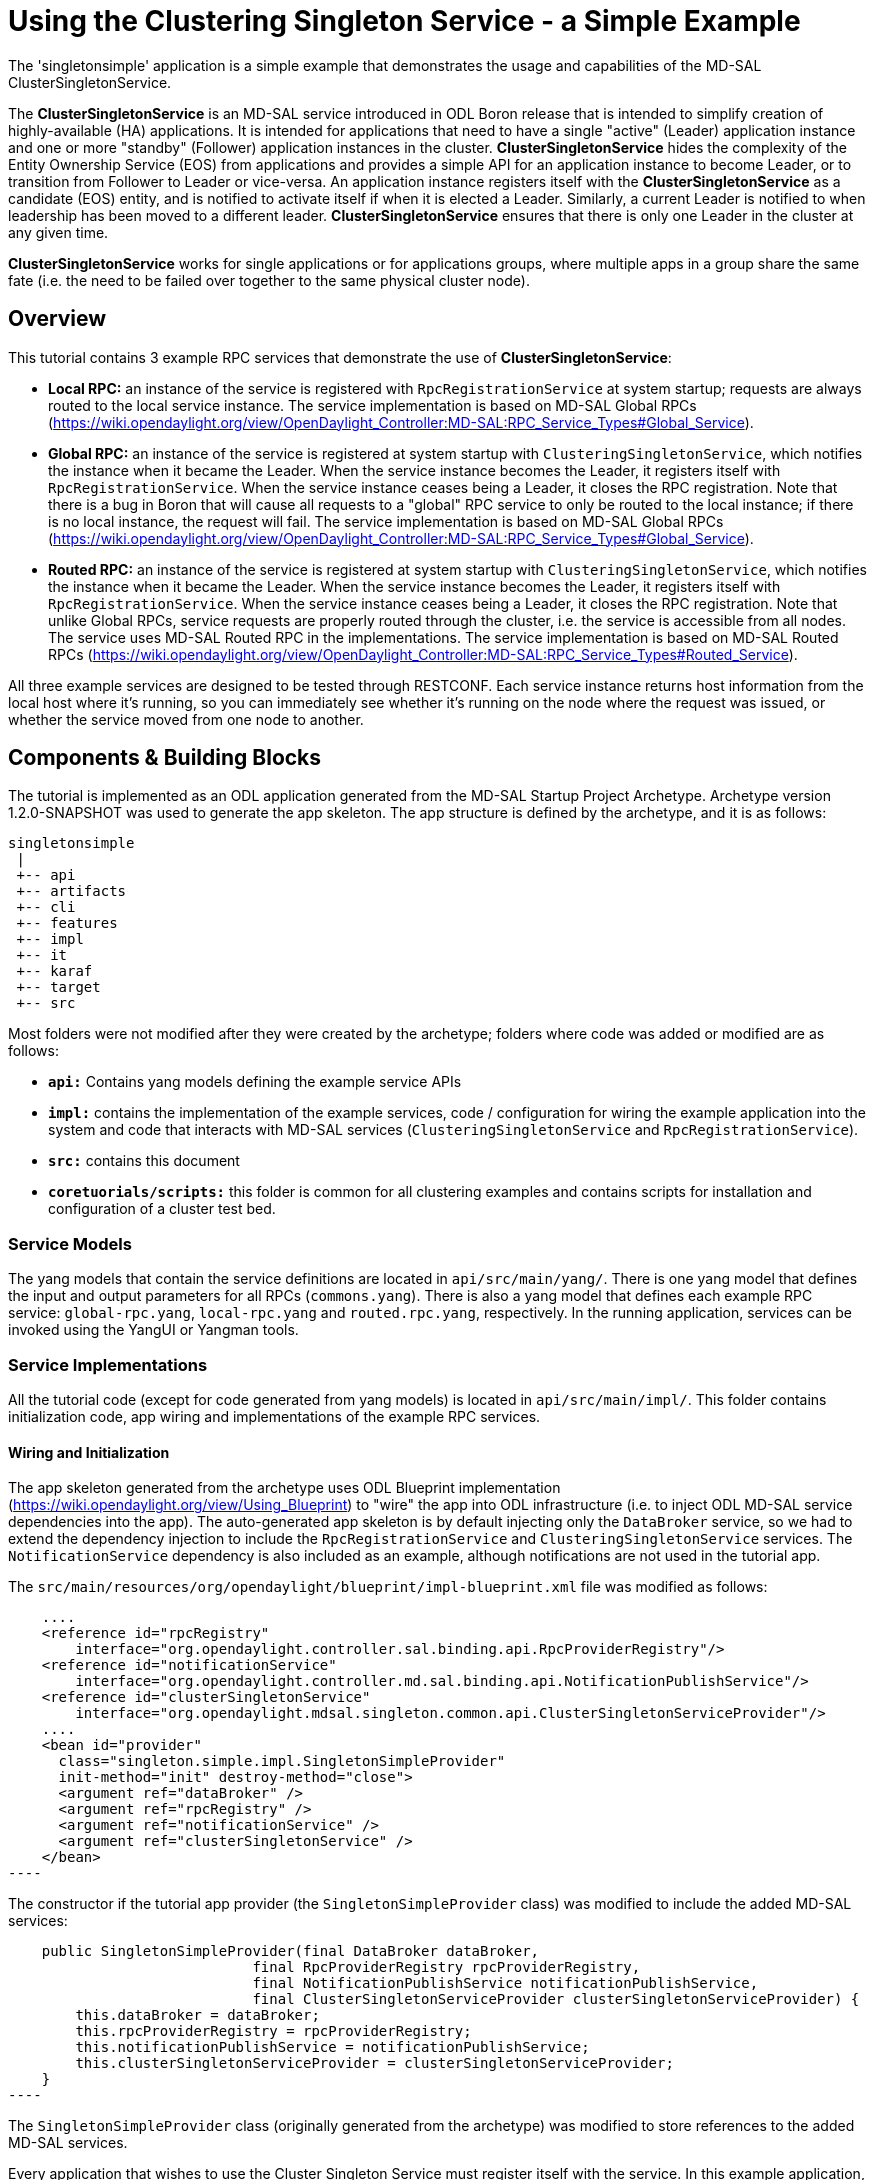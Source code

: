 = Using the Clustering Singleton Service - a Simple Example

The 'singletonsimple' application is a simple example that demonstrates the
usage and capabilities of the MD-SAL ClusterSingletonService.

The *ClusterSingletonService* is an MD-SAL service introduced in ODL Boron
release that is intended to simplify creation of highly-available (HA)
applications. It is intended for applications that need to have a single
"active" (Leader) application instance and one or more "standby" (Follower)
application instances in the cluster. *ClusterSingletonService* hides the
complexity of the Entity Ownership Service (EOS) from applications and provides
a simple API for an application instance to become Leader, or to transition
from Follower to Leader or vice-versa. An application instance registers itself
with the *ClusterSingletonService* as a candidate (EOS) entity, and is notified
to activate itself if when it is elected a Leader. Similarly, a current Leader
is notified to when leadership has been moved to a different leader.
*ClusterSingletonService* ensures that there is only one Leader in the cluster
 at any given time.

*ClusterSingletonService* works for single applications or for applications
groups, where multiple apps in a group share the same fate (i.e. the need to
be failed over together to the same physical cluster node).

==  Overview
This tutorial contains 3 example RPC services that demonstrate the use
of *ClusterSingletonService*:

- *Local RPC:* an instance of the service is registered with
  `RpcRegistrationService` at system startup; requests are always routed
  to the local service instance. The service implementation is based on
  MD-SAL Global RPCs (https://wiki.opendaylight.org/view/OpenDaylight_Controller:MD-SAL:RPC_Service_Types#Global_Service).

- *Global RPC:* an instance of the service is registered at system
  startup with `ClusteringSingletonService`, which notifies the
  instance when it became the Leader. When the service instance becomes
  the Leader, it registers itself with `RpcRegistrationService`. When
  the service instance ceases being a Leader, it closes the RPC
  registration. Note that there is a bug in Boron that will cause all
  requests to a "global" RPC service to only be routed to the local
  instance; if there is no local instance, the request will fail.
  The service implementation is based on MD-SAL Global RPCs (https://wiki.opendaylight.org/view/OpenDaylight_Controller:MD-SAL:RPC_Service_Types#Global_Service).

- *Routed RPC:* an instance of the service is registered at system
  startup with `ClusteringSingletonService`, which notifies the instance
  when it became the Leader. When the service instance becomes the
  Leader, it registers itself with `RpcRegistrationService`. When the
  service instance ceases being a Leader, it closes the RPC
  registration. Note that unlike Global RPCs, service requests are
  properly routed through the cluster, i.e. the service is accessible
  from all nodes. The service uses MD-SAL Routed RPC in the
  implementations. The service implementation is based on MD-SAL Routed RPCs (https://wiki.opendaylight.org/view/OpenDaylight_Controller:MD-SAL:RPC_Service_Types#Routed_Service).

All three example services are designed to be tested through RESTCONF. Each
service instance returns host information from the local host where it's
running, so you can immediately see whether it's running on the node where the
request was issued, or whether the service moved from one node to another.


== Components & Building Blocks
The tutorial is implemented as an ODL application generated from the MD-SAL
Startup Project Archetype. Archetype version 1.2.0-SNAPSHOT was used to
generate the app skeleton. The app structure is defined by the archetype, and
it is as follows:

    singletonsimple
     |
     +-- api
     +-- artifacts
     +-- cli
     +-- features
     +-- impl
     +-- it
     +-- karaf
     +-- target
     +-- src

Most folders were not modified after they were created by the archetype;
folders where code was added or modified are as follows:

- `*api:*` Contains yang models defining the example service APIs

- `*impl:*` contains the implementation of the example services, code /
  configuration for wiring the example application into the system and code
  that interacts with MD-SAL services (`ClusteringSingletonService` and
  `RpcRegistrationService`).

- `*src:*` contains this document

- `*coretuorials/scripts:*` this folder is common for all clustering examples
  and contains scripts for installation and configuration of a cluster test
  bed.

=== Service Models
The yang models that contain the service definitions are located in
`api/src/main/yang/`. There is one yang model that defines the input and
output parameters for all RPCs (`commons.yang`). There is also a yang model
that defines each example RPC service: `global-rpc.yang`, `local-rpc.yang`
and `routed.rpc.yang`, respectively. In the running application, services
can be invoked using the YangUI or Yangman tools.

=== Service Implementations
All the tutorial code (except for code generated from yang models) is located
in `api/src/main/impl/`. This folder contains initialization code, app wiring
and implementations of the example RPC services.

==== Wiring and Initialization
The app skeleton generated from the archetype uses ODL Blueprint implementation
(https://wiki.opendaylight.org/view/Using_Blueprint)  to "wire" the app into
ODL infrastructure (i.e. to inject ODL MD-SAL service dependencies into the
app). The auto-generated app skeleton is by default injecting only the
`DataBroker` service, so we had to extend the dependency injection to include
the `RpcRegistrationService` and `ClusteringSingletonService` services. The
`NotificationService` dependency is also included as an example, although
notifications are not used in the tutorial app.

The `src/main/resources/org/opendaylight/blueprint/impl-blueprint.xml` file
was modified as follows:

[source,xml]
    ....
    <reference id="rpcRegistry"
        interface="org.opendaylight.controller.sal.binding.api.RpcProviderRegistry"/>
    <reference id="notificationService"
        interface="org.opendaylight.controller.md.sal.binding.api.NotificationPublishService"/>
    <reference id="clusterSingletonService"
        interface="org.opendaylight.mdsal.singleton.common.api.ClusterSingletonServiceProvider"/>
    ....
    <bean id="provider"
      class="singleton.simple.impl.SingletonSimpleProvider"
      init-method="init" destroy-method="close">
      <argument ref="dataBroker" />
      <argument ref="rpcRegistry" />
      <argument ref="notificationService" />
      <argument ref="clusterSingletonService" />
    </bean>
----

The constructor if the tutorial app provider (the `SingletonSimpleProvider`
class) was modified to include the added MD-SAL services:

[source,java]
    public SingletonSimpleProvider(final DataBroker dataBroker,
                             final RpcProviderRegistry rpcProviderRegistry,
                             final NotificationPublishService notificationPublishService,
                             final ClusterSingletonServiceProvider clusterSingletonServiceProvider) {
        this.dataBroker = dataBroker;
        this.rpcProviderRegistry = rpcProviderRegistry;
        this.notificationPublishService = notificationPublishService;
        this.clusterSingletonServiceProvider = clusterSingletonServiceProvider;
    }
----

The `SingletonSimpleProvider` class (originally generated from the archetype)
was modified to store references to the added MD-SAL services.

Every application that wishes to use the Cluster Singleton Service must
register itself with the service. In this example application, this is done
in the `init()` function:

[source,java]
    public void init() {
        ...
        cssRegistration =
            clusterSingletonServiceProvider.registerClusterSingletonService(this);
        ...
    }
----

Note that we are registering an instance of `SingletonSimpleProvider` with the
MD-SAL Cluster Singleton Service (CSS). To interact with the MD-SAL Cluster
Singleton Service, the auto-generated `SingletonSimpleProvider` class was
extended to implement the `ClusteringSingletonService` API:

[source,java]
    public class SingletonSimpleProvider implements ClusterSingletonService {
    public void instantiateServiceInstance() {
        ...
    }
    public ListenableFuture<Void> closeServiceInstance() {
        ...
    }
----

==== Interacting with the Clustering Singleton Service
After the initial registration, CSS will call the instance's
`instantiateServiceInstance()` method to notify the instance that it became
the Leader and the `closeServiceInstance()` method to notify it that Leader was
moved to a different instance.

In this example application, we register the local Global and Routed RPC
service instances with the RPC when the app instance becomes the Leader, and
close the registrations when Leadership was moved to a different instance, as
shown in the following code snippet.

[source,java]
    public class SingletonSimpleProvider implements ClusterSingletonService {
    ...
    public void instantiateServiceInstance() {
        ...
        globalRpcServiceReg = rpcProviderRegistry.addRpcImplementation(
            GlobalRpcService.class, new GlobalRpcServiceImpl(hostInfo));
        ...
        routedRpcServiceReg = rpcProviderRegistry.addRoutedRpcImplementation(
            RoutedRpcService.class, new RoutedRpcServiceImpl(hostInfo));
        routedRpcServiceReg.registerPath
            (RoutedRpcContext.class, InstanceIdentifier.builder(
                RpcMember.class, new RpcMemberKey("rpc-key")).build());
    }
    ...
    public ListenableFuture<Void> closeServiceInstance() {
        if (globalRpcServiceReg != null) {
            globalRpcServiceReg.close();
            globalRpcServiceReg = null;
        }
        ...
        if (routedRpcServiceReg != null) {
            routedRpcServiceReg.unregisterPath(RoutedRpcContext.class,
                    InstanceIdentifier.builder(RpcMember.class,
                           new RpcMemberKey("rpc-key")).build());
            routedRpcServiceReg.close();
            routedRpcServiceReg = null;
        }
    }
----
==== Example RPC Service Implementations
The is an implementation class for every service: `LocalRpcServiceImpl`,
`GlobalRpcServiceImpl`, and `RoutedRpcServiceImpl`. They all implement
essentially the same RPC method, which is shown in the following code snippet
for the `LocalRpcServiceImpl` class:
[
source,java]
    public Future<RpcResult<LocalRpcOutput>> localRpc(LocalRpcInput input) {
        final String outputString;
        if (input == null) {
            outputString = "";
        } else {
            outputString = input.getInputParam();
        }
        LocalRpcOutput output = new LocalRpcOutputBuilder()
                                    .setOutputParam(outputString)
                                    .setInvocations(rpcInvocations.incrementAndGet())
                                    .setHostName(hostInfo.getHostName())
                                    .setIpAddress(hostInfo.getIpAddresses())
                                    .setJvmUptime(hostInfo.getJvmUptime())
                                    .build();
        return RpcResultBuilder.success(output).buildFuture();
    }
----

In the method, a string entered by a user is copied from the input parameter
to the output parameter; Also, local host info is added to the output
parameter.

== Testing the Example Services
=== Installing and Configuring a 3-Node Cluster
==== Install Scripts
=== Using YangUI to Access Example Services
Automatic install & cluster configuration.
